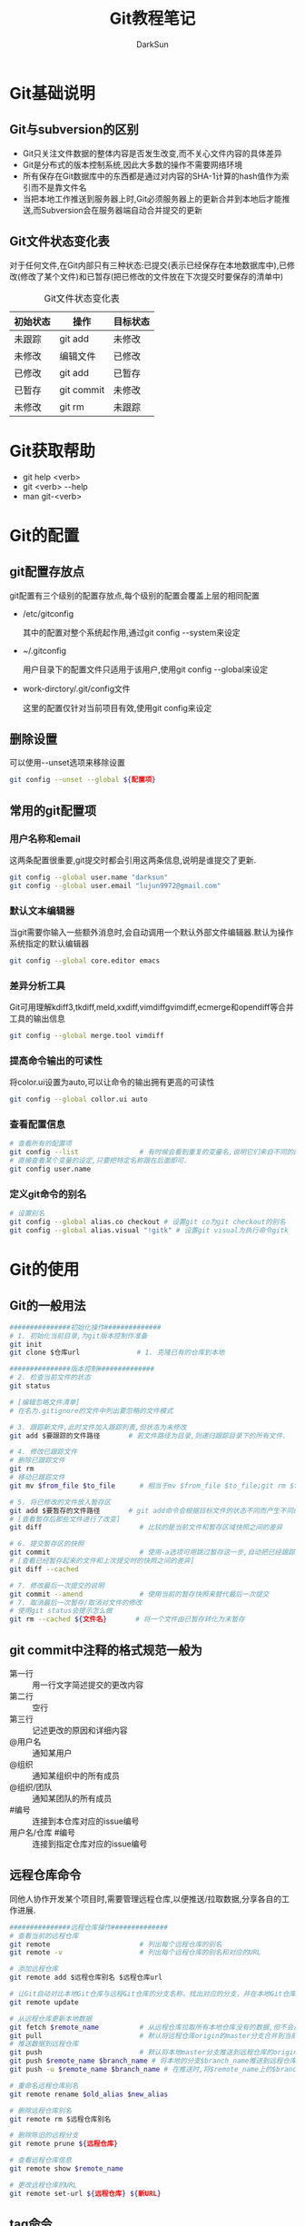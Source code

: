 #+TITLE:Git教程笔记
#+AUTHOR: DarkSun
#+EMAIL: lujun9972@gmail.com
#+OPTIONS: H3 num:nil toc:nil \n:nil ::t |:t ^:nil -:nil f:t *:t <:t
* Git基础说明
** Git与subversion的区别
   * Git只关注文件数据的整体内容是否发生改变,而不关心文件内容的具体差异
   * Git是分布式的版本控制系统,因此大多数的操作不需要网络环境
   * 所有保存在Git数据库中的东西都是通过对内容的SHA-1计算的hash值作为索引而不是靠文件名
   * 当把本地工作推送到服务器上时,Git必须服务器上的更新合并到本地后才能推送,而Subversion会在服务器端自动合并提交的更新
** Git文件状态变化表
   对于任何文件,在Git内部只有三种状态:已提交(表示已经保存在本地数据库中),已修改(修改了某个文件)和已暂存(把已修改的文件放在下次提交时要保存的清单中)
   
   #+CAPTION: Git文件状态变化表
   | 初始状态 | 操作       | 目标状态 |
   |----------+------------+----------|
   | 未跟踪   | git add    | 未修改   |
   | 未修改   | 编辑文件   | 已修改   |
   | 已修改   | git add    | 已暂存   |
   | 已暂存   | git commit | 未修改   |
   | 未修改   | git rm     | 未跟踪      |
* Git获取帮助
  * git help <verb>
  * git <verb> --help
  * man git-<verb>
* Git的配置
** git配置存放点
   git配置有三个级别的配置存放点,每个级别的配置会覆盖上层的相同配置
   * /etc/gitconfig

     其中的配置对整个系统起作用,通过git config --system来设定

   * ~/.gitconfig

     用户目录下的配置文件只适用于该用户,使用git config --global来设定

   * work-dirctory/.git/config文件

     这里的配置仅针对当前项目有效,使用git config来设定
** 删除设置
可以使用--unset选项来移除设置
#+BEGIN_SRC sh
  git config --unset --global ${配置项}
#+END_SRC
** 常用的git配置项
*** 用户名称和email
    这两条配置很重要,git提交时都会引用这两条信息,说明是谁提交了更新.
    #+BEGIN_SRC sh
      git config --global user.name "darksun"
      git config --global user.email "lujun9972@gmail.com"
    #+END_SRC
*** 默认文本编辑器
    当git需要你输入一些额外消息时,会自动调用一个默认外部文件编辑器.默认为操作系统指定的默认编辑器
    #+BEGIN_SRC sh
      git config --global core.editor emacs    
    #+END_SRC
*** 差异分析工具
    Git可用理解kdiff3,tkdiff,meld,xxdiff,vimdiffgvimdiff,ecmerge和opendiff等合并工具的输出信息
    #+BEGIN_SRC sh
      git config --global merge.tool vimdiff    
    #+END_SRC
*** 提高命令输出的可读性
将color.ui设置为auto,可以让命令的输出拥有更高的可读性
#+BEGIN_SRC sh
  git config --global collor.ui auto
#+END_SRC
*** 查看配置信息
    #+BEGIN_SRC sh
      # 查看所有的配置项
      git config --list               # 有时候会看到重复的变量名,说明它们来自不同的配置文件
      # 直接查看某个变量的设定,只要把特定名称跟在后面即可.
      git config user.name
    #+END_SRC
*** 定义git命令的别名
    #+BEGIN_SRC sh
      # 设置别名
      git config --global alias.co checkout # 设置git co为git checkout的别名
      git config --global alias.visual "!gitk" # 设置git visual为执行命令gitk
    #+END_SRC
* Git的使用
** Git的一般用法
      #+BEGIN_SRC sh
        ###############初始化操作##############
        # 1. 初始化当前目录,为git版本控制作准备
        git init
        git clone $仓库url              # 1. 克隆已有的仓库到本地

        ###############版本控制##############
        # 2. 检查当前文件的状态
        git status

        # [编辑忽略文件清单]
        # 在名为.gitignore的文件中列出要忽略的文件模式

        # 3. 跟踪新文件,此时文件加入跟踪列表,但状态为未修改
        git add $要跟踪的文件路径       # 若文件路径为目录,则递归跟踪目录下的所有文件.

        # 4. 修改已跟踪文件
        # 删除已跟踪文件
        git rm
        # 移动已跟踪文件
        git mv $from_file $to_file      # 相当于mv $from_file $to_file;git rm $from_file;git add $to_file

        # 5. 将已修改的文件放入暂存区
        git add $要暂存的文件路径       # git add命令会根据目标文件的状态不同而产生不同的效果
        # [查看暂存后那些文件进行了改变]
        git diff                        # 比较的是当前文件和暂存区域快照之间的差异

        # 6. 提交暂存区的快照
        git commit                      # 使用-a选项可用跳过暂存这一步,自动把已经跟踪的文件暂存起来并提交
        # [查看已经暂存起来的文件和上次提交时的快照之间的差异]
        git diff --cached

        # 7. 修改最后一次提交的说明
        git commit --amend              # 使用当前的暂存快照来替代最后一次提交
        # 7. 取消最后一次暂存/取消对文件的修改
        # 使用git status会提示怎么做
        git rm --cached ${文件名}       # 将一个文件由已暂存转化为未暂存

      #+END_SRC
** git commit中注释的格式规范一般为
+ 第一行 :: 用一行文字简述提交的更改内容
+ 第二行 :: 空行
+ 第三行 :: 记述更改的原因和详细内容
+ @用户名 :: 通知某用户
+ @组织 :: 通知某组织中的所有成员
+ @组织/团队 :: 通知某团队的所有成员
+ #编号 :: 连接到本仓库对应的issue编号
+ 用户名/仓库 #编号 :: 连接到指定仓库对应的issue编号
** 远程仓库命令   
同他人协作开发某个项目时,需要管理远程仓库,以便推送/拉取数据,分享各自的工作进展. 
#+BEGIN_SRC sh
  ###############远程仓库操作##############
  # 查看当前的远程仓库
  git remote                      # 列出每个远程仓库的别名
  git remote -v                   # 列出每个远程仓库的别名和对应的URL

  # 添加远程仓库
  git remote add $远程仓库别名 $远程仓库url

  # 让Git自动对比本地Git仓库与远程Git仓库的分支名称，找出对应的分支，并在本地Git仓库中创建追踪分支
  git remote update

  # 从远程仓库更新本地数据
  git fetch $remote_name          # 从远程仓库拉取所有本地仓库没有的数据,但不会自动合并本地仓库的数据
  git pull                        # 默认将远程仓库origin的master分支合并到当前的master分支
  # 推送数据到远程仓库
  git push                        # 默认将本地master分支推送到远程仓库的origin的master分支
  git push $remote_name $branch_name # 将本地的分支$branch_name推送到远程仓库$remote_name中
  git push -u $remote_name $branch_name # 在推送时,将$remote_name上的$branch_name分支设为本地仓库当前分支的默认upstream.

  # 重命名远程仓库别名
  git remote rename $old_alias $new_alias

  # 删除远程仓库别名
  git remote rm $远程仓库别名

  # 删除陈旧的远程分支
  git remote prune ${远程仓库}

  # 查看远程仓库信息
  git remote show $remote_name

  # 更改远程仓库的URL
  git remote set-url ${远程仓库} ${新URL}
#+END_SRC
** tag命令
   git中的标签有两种:轻量级的标签和带附注的标签
   #+BEGIN_SRC sh
     ###############标签操作##############
     # 添加轻量级标签
     git tag $标签名
     
     # 添加带附注的标签
     git tag -a $标签名
     git tag -a $标签名 -m $标签说明
     git tag -s $标签名 -m $标签说明 # 使用GPG来签署标签
     git tag -a $标签名 $早前某次提交的检验和(或者前几位字符) # 为早前的某次提交作tag
     
     # 查看标签信息
     git show $标签名
     
     # 验证标签
     git tag -v $标签名              # 调用GPG来验证签名,需要有签署者的公钥,存放在keyring中
     
     # 推送tag
     git push $remote_name $tag名称  # 推送标签到远程仓库
     git push $remote_name --tags    # 一次推送所有的标签
   #+END_SRC
** log命令
   1. git log选项
      | 选项             | 说明                                                                                 |
      |------------------+--------------------------------------------------------------------------------------|
      | -p               | 按patch格式显示每个更新之间的更新                                                    |
      | --stat           | 显示更新的统计信息                                                                   |
      | --shortstat      | 只显示--stat中最后的行数修改添加移除统计                                             |
      | --name-only      | 仅在提交信息后显示已修改的文件清单                                                   |
      | --name-status    | 显示新增,修改,删除的文件清单                                                         |
      | --abbrecv-commit | 近显示SHA-1的前几个字符,而非所有的40个字符                                           |
      | --relative-date  | 使用相对时间显示                                                                     |
      | --pretty=...     | 使用其他格式显示历史提交信息,可用选项包括oneline,short,full,fuller,format:格式标示符 |
      | --pretty=short   | 只显示提交信息的第一行,一般为概要介绍                                                                  |
      | -n(n为数字)      | 仅显示最后提交的n条记录                                                              |
      | --since/--after  | 仅显示指定日期之后的修改                                                             |
      | --until/--before | 仅显示指定日期之前的提交                                                             |
      | --author         | 仅显示指定作者相关的提交                                                             |
      | --committer      | 仅显示指定提交者相关的提交                                                           |
   2. git log --pretty=format:格式说明符
      | 选项 | 说明                     |
      |------+--------------------------|
      | %H   | 提交对象的完整hash字符串 |
      | %h   | 提交对象的简短hash字符串 |
      | %T   | 树对象的完整hash字符串   |
      | %t   | 树对象的简短hash字符串   |
      | %P   | 父对象的完整hash字符串   |
      | %p   | 父对象的简短hash字符串   |
      | %an  | 作者名字                 |
      | $ae  | 作者的email              |
      | %ad  | 作者修订的绝对日期       |
      | %ar  | 作者修订的相对日期       |
      | %cn  | 提交者名字               |
      | %ce  | 提交者的email            |
      | %cd  | 提交的绝对日期           |
      | %cr  | 提交的相对日期           |
      | %s   | 提交说明                     |
   3. --follow选项会让Git在日志中回溯并找到内容相关的整个历史记录
      #+BEGIN_SRC sh
        git log --follow ${文件}
      #+END_SRC
   4. -Sstring根据给定的string搜索涉及string改变的那些提交
      #+BEGIN_SRC sh
        git log -S${字符串} --pretty=online --abbrev-commit ${文件} # 搜索文件中涉及指定字符串的修改记录  
      #+END_SRC

** reflog命令
git log只能查看以当前状态为终点的历史日志. 而使用git reflog命令可以查看所有当前仓库的操作日志.
** diff命令
+ 查看工作树和暂存树的差别
  #+BEGIN_SRC sh
    git diff  
  #+END_SRC

+ 查看工作树和给定提交的差别
  #+BEGIN_SRC sh
    git diff ${提交}
  #+END_SRC

+ 显示索引与提交的差别
  #+BEGIN_SRC sh
    git diff --cached ${提交}
  #+END_SRC

+ 比较指定两个版本之间的差异
  #+BEGIN_SRC sh
    git diff ${提交1} ${提交2}
  #+END_SRC

+ 路径限定的git diff
  git diff 操作模式会基于从给定树的根对象开始比较整个目录结构，但是你也可以限定之比较指定路径
  #+BEGIN_SRC sh
    git diff ${目录/文件}
  #+END_SRC
** 分支命令
远程分支的格式一般为"远程仓库名/分支名"
   #+BEGIN_SRC sh
     # 新建分支
     git branch $分支名              # 但并未切换到该分支
     git branch ${分支名} ${commit节点标识符或标签}

     # 切换分支
     git checkout $分支名            
     git checkout -b $分支名         # 新建并切换到分支处
     git checkout -                  # 切换至上一个分支

     # 跟踪分支:一种跟远程分支有直接联系的本地分支,在跟踪分支中输入git push 和git pull会自动推断相关的远程分支
     git checkout -b $分支名 $远程仓库名/$远程分支名 # 新建指定分支,并绑定为指定远程分支的跟踪分支
     git checkout --track $远程仓库名/$远程分支名    # 新建指定远程分支的跟踪分支

     # 合并分支
     git merge $分支名               # 将分支名的分支合并到当前分支处
     git merge --no-ff $分支名       # 合并分支,并在历史记录中记录下本次分支合并

     # 删除分支
     git branch -d $分支名           # 若指定分支包含当前分支未合并的工作,则删除会失败
     git branch -D $分支名           # 强制删除分支

     # 删除远程Git仓库中的分支
     git push ${远程Git仓库名称} --delete 分支名

     # 重命名分支
     git branch -m ${新分支名}

     # 冲突的合并
     git status                      # unmerged处显示哪几个文件有冲突
     git mergetool                   # 使用自定义的图形化工具合并文件,当然也可以用vi来手工合并
     git add $合并后的文件           # 将合并后的文件标记为冲突已解决
     git merge --abort               # 放弃合并

     # 显示本地分支
     git branch                      # 显示当前所有分支的清单
     git branch --merge              # 查看那些分支已经合并入当前分支,这些分支可用被del了
     git branch --no-merged          # 查看尚未合并的分支

     # 显示远程分支
     git branch -r

     # 显示所有分支（包括本地分支和远程分支）
     git branch -a

     # 推送分支
     git push $远程仓库名 $本地分支名 # 推送指定本地分支到远程仓库中
     git push $远程仓库名 $本地分支名:$远程分支名 # 推送指定的本地分支到远程仓库中,并命名为指定的远程分支名

     # 删除远程分支
     git push $远程仓库名 :$远程分支名 # 可用理解为将本地的空白分支推送到远程仓库覆盖远程分支

     # 回到历史版本
     git reset $hash                 # 保持当前修改
     git reset --hard $hash          # 不保留当前修改

     # 衍合,所谓衍合就是把一个分支里提交的改变在另一个分支里重放一遍
     git rebase $分支                # 把指定分支的改变在当前分支重作一边形成新的版本
     git rebase $主分支 $特征分支    # 把特征分支的改变在主分支中重做一边形成新的版本
     git rebase master server client # 找出client分支从它与server分支的祖先相分离之后的改变在master分支上重新做一遍.
     # 注意!!永远不要衍合那些已经推送到公共仓库的更新!!
   #+END_SRC
** 查看提交

+ 查看特定提交的详细信息
  #+BEGIN_SRC sh
  git show ${提交码}
  #+END_SRC

+ 若没有显式制定提交码，她将只显示最后一次提交的详细信息
  #+BEGIN_SRC sh
    git show
  #+END_SRC

+ 显示指定文件的提交
  #+BEGIN_SRC sh
    git show ${文件}
  #+END_SRC

+ 显示指定分支下某文件的提交
  #+BEGIN_SRC sh
    git show ${分支}:${文件}
  #+END_SRC

+ 查看当前开发分支的简洁单行摘要
  #+BEGIN_SRC sh
    git show-branch --more=10
  #+END_SRC

+ 查看blob对象的内容
  #+BEGIN_SRC sh
    git cat-file -p ${blob_hash}
  #+END_SRC

+ 列出Git文档库中的文件列表
  #+BEGIN_SRC sh
    git ls-files
  #+END_SRC

+ 查看对象模型下，暂存文件的SHA1值
  #+BEGIN_SRC sh
    git ls-files --stage
  #+END_SRC

** git reset命令
+ git --soft

  --soft会将HEAD引用指向给定提交。索引和工作目录的内容保持不变。

+ git --mixed

  --mixed会将HEAD指向给定提交。同时索引内容也跟着改变以符合给定提交的树结构，但工作目录不会改变。

  这是git reset的默认模式

+ git --hard

  将HEAD引用指向给定提交。 索引内容也跟改变以符合给定提交的树结构。 此外工作目录也恢复到提交表示i的树的状态。

** git stash命令

当你开发到一半要停下手头的工作去优先完成新的任务时，可以使用stash。

stash可以捕获你的工作进度，允许你保存工作进度并且当你方便时再回到该进度

1. 存档
   #+BEGIN_SRC sh
     git stash save                  # Git会提供一个默认的日志消息
     git stash save "${MSG}"         # 也可以提供自己的日志信息
   #+END_SRC

2. 取档
   #+BEGIN_SRC sh
     git stash pop
   #+END_SRC

3. 查询stash的内容
   #+BEGIN_SRC sh
     git show-branch stash
   #+END_SRC

4. 可以在stash的情况下，再次stash！
** 生成/应用补丁
+ git format-patch会生成email形式的补丁
  #+BEGIN_SRC sh
    git format-patch -${N}             # 为最近N次提交生成补丁，默认每个提交一个补丁
    git format-patch ${start}..${end}     # 为一个commit范围生成补丁
    git format-patch ${commit}            # 相当于git format-patch ${commit}..HEAD
    git format-patch -o ${目录} ${commit} # -o选项指定补丁存放的目录
    # 如果想要为所有提交生成补丁，且包括初始的根提交，可以使用--root选项
    git format-patch --root ${end} --commit
  #+END_SRC
  注意：合并本身是不会生成补丁的
+ git send-mail会通过SMTP来发送一个Git补丁
  #+BEGIN_SRC sh
    git send-email -to ${email_address} ${patch_files} # 发送patch_files到email_address
    # 你可能还需要设置sendmail.smtpserver和sendmail.smtpserverport 配置项
  #+END_SRC
+ git am会应用邮件消息中的补丁
  #+BEGIN_SRC sh
    git am ${patch_files}
    # -3/-3way 选项表示使用三路合并的方式：一个文件的当前版本，一个文件的替代版本，一个定位补丁应用到的文件的原始基础版本
    git am -3 ${patch_files}
  #+END_SRC
** .gitignore文件格式
+ 空行会被忽略，以#开头的行可以作为注释。 然而 *如果#跟在其他文本后面就不是注释了*
+ 简单的字面文件名匹配 *任何目录* 中的同名文件
+ 目录名由/标记，则能匹配同名的目录和子目录，但不匹配文件或符号链接
+ 可以使用shell通配符，但不能跨目录匹配
+ 起始的!会对该行剩余部分的模式进行取反（即匹配的文件不被忽略），切取反模式的优先级高于普通规则
** 相对提交名
+ ~N 表示相对提交名的第N个提交
  #+BEGIN_SRC sh
    master~3                        # master的上三个提交
  #+END_SRC
+ ^ 表示相对提交名的上一个提交
  #+BEGIN_SRC sh
    master^                         # master的上一个提交
    master^^                        # master的上两个提交
  #+END_SRC
+ ^N 表示第N个父提交

  当一个提交是merge来的，则可能包含N个父提交
  #+BEGIN_SRC sh
    C^1                             # 表示地一个父提交
    C^2                             # 表示地二个父提交
  #+END_SRC
+ since..until 表示(since,until] 这么一个提交的区间

  即那些包含在until中的提交，但却不在since中的提交。
  #+BEGIN_SRC sh
    git log --pretty=short --abbrev-commit master~12..master~10
  #+END_SRC
+ start...end 表示start或end可达，但是又不是start和end同时可达的提交集合
** 其他git工具
*** git bisect
git bisect用二分法帮你找出引入BUG的那个提交。

你需要在一个 *干净* 的工作目录中启动git bisect. 此过程中会调整你的工作目录来包含版本库的不同版本，并询问你该版本的代码是否正常

1. 启动二分搜索
   #+BEGIN_SRC sh
     git bitsect start
   #+END_SRC
2. 告诉当前分支是好的还是坏的
   #+BEGIN_SRC sh
     git bisect good                 # 当前分支是正常的
     git bisect goog ${分支}            # 指定分钟是好的
     git bisect bad                  # 当前分钟是有错的
   #+END_SRC
3. 查看搜索日志
   #+BEGIN_SRC sh
     git bisect log
   #+END_SRC

4. 可视化地检查提交范围内的内容
   #+BEGIN_SRC sh
     git bisect visualize --pretty=online
   #+END_SRC
     
5. 结束二分搜索
   #+BEGIN_SRC sh
     git bisect reset
   #+END_SRC

*** git grep
grep搜索commit节点中所有文件，然后列出包含该字符串的每一行
#+BEGIN_SRC sh
  git grep ${要查找的字符串} ${commit节点}
#+END_SRC

如果要查找的字符串不止一个，可以使用-e选项来分别指定这些字符串
#+BEGIN_SRC sh
  git grep -e ${要查找的字符串1} -e ${要查找的字符串2} ${commit节点}
#+END_SRC

这些字符串默认用or的方式结合，如果要限制所有字符都必须出现才算数，可以用 --and 选项把它们结合起来
#+BEGIN_SRC sh
  git grep -e ${要查找的字符串1} --and -e ${要查找的字符串2} ${commit节点}
#+END_SRC

and 和 or 的结合还可以混用，甚至加上括号
#+BEGIN_SRC sh
  git grep -e ${要查找的字符串1} --and \( -e ${要查找的字符串2} -e ${要查找的字符串3} \) ${commit节点}
#+END_SRC

*** git blame
git blame可以告诉你一个文件中的没一行最后是谁修改的，和哪次提交作出了变更
#+BEGIN_SRC sh
  git blame -L ${开始行},${结束行} ${文件}
#+END_SRC
*** git cherry-pick

git cherry-pick提交命令会在当前分支上应用给定提交引入的改变

+ 引入给定的提交引入的变更
  #+BEGIN_SRC sh
    git cherry-pick ${某次提交}
  #+END_SRC

+ 引入某个范围的提交
  #+BEGIN_SRC sh
    git cherry-pick start..end
  #+END_SRC

*** git revert

  git revert语法与git cherry-pick类似，但是引入的是指定提交的逆改变。

*** git gc
=git gc= 会清理Git文档库中无用的数据。 它常与以下选项搭配

+ --aggressive :: Git默认情况下会用比较快速的方式检查文档库并完成清理。但这个选项会使Git用仔细的方式检查并清理
+ --auto :: Git会先判断文档库是否有必要清理，如果情况还算良好就不会执行清理操作
+ --no-prune :: 要求Git不真正清除无用的数据，只要整理它们即可

* FAQ
** 如何把GIT仓库的子目录独立成仓库
我有一个名为MyLisp的仓库,里面存放的是一些我自己写的elisp脚本,仓库地址是~/MyLisp. 

其中我使用elisp模仿rake写了一个新的构建工具名为elake,存放在~/MyLisp/elake目录中. 某一天我想把elake独立出来作为一个仓库来使用,则有两种方法可以实现:
*** 使用git filter-branch
1. clone一个新的MyLisp仓库到~/elake
   #+BEGIN_SRC sh
     git clone ~/MyLisp ~/elake
   #+END_SRC
2. 通常刚clone出来的~/elake仓库本地只会有一个master分支，如果我们希望保存其他的分支，那就首先把它们创建出来：
   #+BEGIN_SRC sh
     cd ~/elake
     git branch -r br1 origin/br1
     git branch -r br2 origin/br2
   #+END_SRC
3. 删掉无用的origin
   #+BEGIN_SRC emacs-lisp
     git remote rm origin
   #+END_SRC
4. 过滤所有历史提交，只保留对elake子目录有影响的提交，并且把子目录设为该仓库的根目录
   #+BEGIN_SRC emacs-lisp
     git filter-branch --tag-name-filter cat --prune-empty --subdirectory-filter elake -- --all
   #+END_SRC

   其中各参数的意义如下:
   + --tag-name-filter cat  :: 该参数控制我们要如何保存旧的tag，参数值为bash命令，cat表示原样输出。所以，如果你不关心tag，就不需要这个参数了；
   + --prune-empty :: 删除空的（对子目录没有影响的）的提交
   + --subdirectory-filter elake :: 指定子模块路径
   + --all :: 该参数必须跟在--后面，表示对所有分支做操作，即对上一步创建的所有本地分支做操作。所以，如果你只想保存当前分支，就不需要这个参数了
              
   该命令执行完毕后，查看当前目录结构就会发现里面已经是子目录的内容了。git log查看提交历史已经正常保存了
5. 至此，主要工作已经完成。但是当前的仓库中还保存这一下不需要的object，如果想清理这些来减小当前仓库的体积
   #+BEGIN_SRC sh
     git reset --hard
     git for-each-ref --format="%(refname)" refs/original/ | xargs -n 1 git update-ref -d
     git reflog expire --expire=now --all
     git gc --aggressive --prune=now
   #+END_SRC
*** 使用git tree
git 1.7.11之后使用 git subtree 指令可以很簡單地把單一資料夾相關的 commit 都抽出來

1. 将MyLisp仓库中关于elake的提交信息抽出为新的branch
   #+BEGIN_SRC sh
     cd ~/MyLisp
     git subtree split -P elake -b elake
   #+END_SRC
2. 新建elake仓库,并从MyLisp的elake branch中拉内容
   #+BEGIN_SRC sh
     cd ~/
     mkdir elake
     git init
     git pull ~/MyLisp elake
   #+END_SRC
** 如何让git忽略文件权限的变更
git中可以加入忽略文件权限的配置,具体如下
#+BEGIN_SRC sh
  git config core.filemode false
#+END_SRC

但若设置该属性之前,权限就混乱了的话,是无法自动修复的.
** 如何快速架设gitlab
https://bitnami.com/stack/gitlab/virtual-machine 中可以下载虚拟机，里面包含已经架设好了的gitlab
